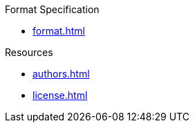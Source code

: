 // SPDX-FileCopyrightText: 2023 Shun Sakai
//
// SPDX-License-Identifier: CC-BY-4.0

.Format Specification
* xref:format.adoc[]

.Resources
* xref:authors.adoc[]
* xref:license.adoc[]
